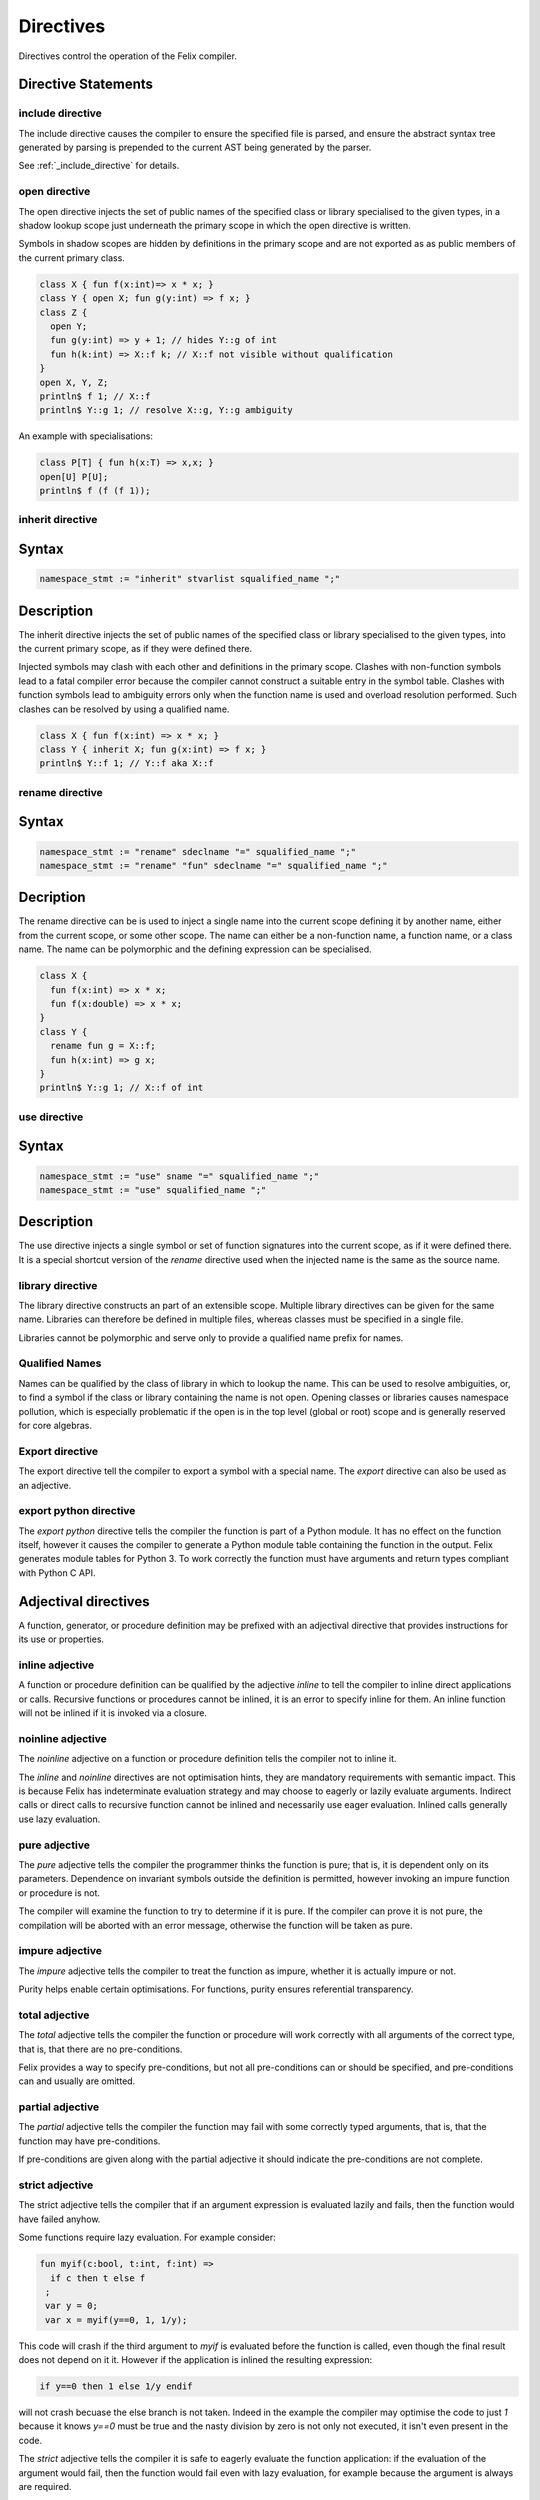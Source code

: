 Directives
==========

Directives control the operation of the Felix compiler.

Directive Statements
^^^^^^^^^^^^^^^^^^^^

include directive
-----------------

The include directive causes the compiler to ensure the specified file
is parsed, and ensure the abstract syntax tree generated by parsing
is prepended to the current AST being generated by the parser.

See :ref:`_include_directive` for details.

open directive
--------------

The open directive injects the set of public names of the specified
class or library specialised to the given types, in a shadow lookup scope just 
underneath the primary scope in which the open directive is written.

Symbols in shadow scopes are hidden by definitions in the primary
scope and are not exported as as public members of the current
primary class.

.. code-block:: felix

  class X { fun f(x:int)=> x * x; }
  class Y { open X; fun g(y:int) => f x; }
  class Z { 
    open Y;
    fun g(y:int) => y + 1; // hides Y::g of int
    fun h(k:int) => X::f k; // X::f not visible without qualification
  }
  open X, Y, Z;
  println$ f 1; // X::f
  println$ Y::g 1; // resolve X::g, Y::g ambiguity


An example with specialisations:

.. code-block:: felix

  class P[T] { fun h(x:T) => x,x; }
  open[U] P[U];
  println$ f (f (f 1));


inherit directive
-----------------

Syntax
^^^^^^
.. code-block:: felix

  namespace_stmt := "inherit" stvarlist squalified_name ";"

Description
^^^^^^^^^^^

The inherit directive injects the set of public names of the specified
class or library specialised to the given types, into the current primary scope,
as if they were defined there.

Injected symbols may clash with each other and definitions in 
the primary scope. Clashes with non-function symbols lead to
a fatal compiler error because the compiler cannot construct
a suitable entry in the symbol table. Clashes with function symbols
lead to ambiguity errors only when the function name is used
and overload resolution performed. Such clashes can be resolved
by using a qualified name.

.. code-block:: felix

  class X { fun f(x:int) => x * x; }
  class Y { inherit X; fun g(x:int) => f x; }
  println$ Y::f 1; // Y::f aka X::f


rename directive
----------------

Syntax
^^^^^^

.. code-block:: felix

  namespace_stmt := "rename" sdeclname "=" squalified_name ";"
  namespace_stmt := "rename" "fun" sdeclname "=" squalified_name ";"

Decription
^^^^^^^^^^

The rename directive can be is used to inject a single name into
the current scope defining it by another name, either from
the current scope, or some other scope. The name can either
be a non-function name, a function name, or a class name.
The name can be polymorphic and the defining expression can
be specialised.

.. code-block:: felix

  class X { 
    fun f(x:int) => x * x; 
    fun f(x:double) => x * x; 
  }
  class Y {
    rename fun g = X::f;
    fun h(x:int) => g x;
  }
  println$ Y::g 1; // X::f of int


use directive
-------------

Syntax
^^^^^^

.. code-block:: felix

  namespace_stmt := "use" sname "=" squalified_name ";"
  namespace_stmt := "use" squalified_name ";" 

Description
^^^^^^^^^^^

The use directive injects a single symbol or set of function
signatures into the current scope, as if it were defined there.
It is a special shortcut version of the `rename` directive used
when the injected name is the same as the source name.

library directive
-----------------

The library directive constructs an part of an extensible scope.
Multiple library directives can be given for the same name.
Libraries can therefore be defined in multiple files,
whereas classes must be specified in a single file.

Libraries cannot be polymorphic and serve only to provide
a qualified name prefix for names.


Qualified Names
---------------

Names can be qualified by the class of library in which to lookup
the name. This can be used to resolve ambiguities, or, to find
a symbol if the class or library containing the name is not open.
Opening classes or libraries causes namespace pollution, which is especially
problematic if the open is in the top level (global or root) scope
and is generally reserved for core algebras.

Export directive
----------------

The export directive tell the compiler to export a symbol with a special name.
The `export` directive can also be used as an adjective.

export python directive
-----------------------

The `export python` directive tells the compiler the function is
part of a Python module. It has no effect on the function itself,
however it causes the compiler to generate a Python module table
containing the function in the output. Felix generates module
tables for Python 3. To work correctly the function must have arguments
and return types compliant with Python C API.

Adjectival directives
^^^^^^^^^^^^^^^^^^^^^

A function, generator, or procedure definition may be prefixed with
an adjectival directive that provides instructions for its use
or properties.

inline adjective
----------------

A function or procedure definition can be qualified by the adjective
`inline` to tell the compiler to inline direct applications or calls.
Recursive functions or procedures cannot be inlined, it is an error
to specify inline for them. An inline function will not be inlined if it
is invoked via a closure.

noinline adjective
------------------

The `noinline` adjective on a function or procedure definition tells
the compiler not to inline it.

The `inline` and `noinline` directives are not optimisation hints,
they are mandatory requirements with semantic impact. This is because
Felix has indeterminate evaluation strategy and may choose to eagerly
or lazily evaluate arguments. Indirect calls or direct calls to
recursive function cannot be inlined and necessarily use eager evaluation.
Inlined calls generally use lazy evaluation. 

pure adjective
--------------

The `pure` adjective tells the compiler the programmer thinks the
function is pure; that is, it is dependent only on its parameters.
Dependence on invariant symbols outside the definition is permitted,
however invoking an impure function or procedure is not.

The compiler will examine the function to try to determine if it is
pure. If the compiler can prove it is not pure, the compilation
will be aborted with an error message, otherwise the function will
be taken as pure.

impure adjective
----------------

The `impure` adjective tells the compiler to treat the function
as impure, whether it is actually impure or not.

Purity helps enable certain optimisations. For functions,
purity ensures referential transparency.

total adjective
---------------

The `total` adjective tells the compiler the function or 
procedure will work correctly with all arguments
of the correct type, that is, that there are no pre-conditions.

Felix provides a way to specify pre-conditions, but not all
pre-conditions can or should be specified, and pre-conditions
can and usually are omitted.

partial adjective
-----------------

The `partial` adjective tells the compiler the function may fail
with some correctly typed arguments, that is, that the function
may have pre-conditions.

If pre-conditions are given along with the partial adjective
it should indicate the pre-conditions are not complete.

strict adjective
----------------

The strict adjective tells the compiler that if an argument
expression is evaluated lazily and fails, then the function
would have failed anyhow. 

Some functions require lazy evaluation. For example
consider:

.. code-block:: felix

   fun myif(c:bool, t:int, f:int) =>
     if c then t else f
    ;
    var y = 0;
    var x = myif(y==0, 1, 1/y);

This code will crash if the third argument to `myif` is evaluated
before the function is called, even though the final result does
not depend on it it.  However if the application is inlined 
the resulting expression:

.. code-block:: felix

  if y==0 then 1 else 1/y endif

will not crash becuase the else branch is not taken. Indeed in the
example the compiler may optimise the code to just `1` because it 
knows `y==0` must be true and the nasty division by zero is not
only not executed, it isn't even present in the code.

The `strict` adjective tells the compiler it is safe
to eagerly evaluate the function application: if the evaluation
of the argument would fail, then the function would fail even with
lazy evaluation, for example because the argument is always are
required.

Felix assumes functions are strict. Even if this is not the case,
the function may still work correctly on the arguments for which
it applied.

nonstrict adjective
-------------------

This tells the programmer the function is not strict in one
or more arguments. It has no effect on the compiler, which
continues to assume the function is, in fact strict.
Rather, it tells the programmer to be careful to call the
function with arguments for which eager and lazy evaluation
would produce the same result.

If this is not possible the programmer must change the argument
type to accept a closure and evaluate the argument on demand,
thereby enforcing lazy evaluation.

method adjective
----------------

The `method` adjective may only be used in an `object` and tells
the compiler a closure of the function over the objects internal
state must be included in the record value returned as the value
of a field named after the function name.

virtual adjective
-----------------

The virtual adjective can only be used in a class and tells
the compiler the function, procedure, or type may be overriden
in an instance. A virtual function must be defined in an instance
if, and only if, it is actually used, and, it is not defined
in the class.


export adjective
----------------

The export adjective is equivalent to an export directive
specifying the function or type, providing the C name
the same as the Felix nae.

private adjective
-----------------

The `private` adjective tells the compiler that the symbol
being defined is private to the current class and should
not be exported. Each class has a symbol table with two
indices: the public index and the private index.

The private index maps names to definitions of all symbols
defined in the class, whereas the public index omits
symbols marked private.

Helper functions should be marked private as they are not
intended to be used by the client of the class. Types intended
only for internal as implementation details should also be
marked private.

Note only the public access to the name of a private
type is hidden: the type itself is still visible.
For example a public function can return a value of a private
type. The client can still name the type. For example:

.. code-block:: felix

  class X {
    private typedef t = int;
    fun f () : t => 1;
  }
  var x = X::f();
  typedef u = typeof x;
  var z = x + x;

The client now has a name `u` for the type, even though they
do not know it is an `int`. Also the calculation of `z` is
legitimate, even though it depends on the type of `x` being
an `int`. Therefore, `private` hides only the name of a definition.

Similarly and more obviously, a client cannot directly call a
private function but they can call a closure of it a public
function returns.

pod adjective
-------------

The `pod` adjective tells the compiler a type lifted from C
is a plain old datatype. This means that it has a trivial 
destructor, it tells the compiler to omit the pointer to the
destructor in a generated RTTI object, and this ensure the
garbage collector will not waste time invoking the destructor
when it doesn't do anything anyhow.

Note that in Felix all data types must be first class which
means they must by copyable, movable, and assignable
(unless marked incomplete).

incomplete adjective
--------------------

The `incomplete` adjective tells the compiler a type is not
first class, and that expressions of the type may not be used. 
However pointers to such types may be used. Such pointers, however,
cannot be dereferenced so the type acts as a phantom to separate
these pointers from each other by type.

The `incomplete` adjective only makes sense on a C type binding.

uncopyable adjective
--------------------

The `uncopyable` adjective tells the compiler a value of the
type cannot be copied or assigned. They can, however, be
constructed and destroyed.

This adjective has no semantics at the moment but is intended
to tell the garbage collector the type may not be used
in a copyable arena. Copying collectors work by having
two arenas, and copy, compactly, objects from one arena
into a fresh arena, then delete the old arena, in order
to perform their function (that is, they do not collect and
dispose of garbage but collect and retain reachable objects
instead).

When allocating an object, the copyability attribute is passed 
as a boolean flag to the C++ operator new, so it can choose
to place the object in an uncopyable space, whilst other
objects are placed in a copyable space. The intention is
to allow copyable objects to be compacted by moving
them together in an arena, improving performance 
and freeing up larger blocks of free space. However the
current Felix gc does not do compaction and the flag is
ignored.


_gc_pointer adjective
---------------------

The `_gc_pointer` adjective tells the compiler a type lifted
from C is actually a pointer to an object managed gy the
garbage collector. The type must be a pointer. The effect
is to include storage locations of this type in the
table of offsets of pointers in the RTTI object for
any type containing an `_gc_pointer`, so that the garbage
collector can trace it.

_gc_type T adjective
--------------------

The `_gc_type T` adjective must be used in conjunction with the
`_gc_pointer` adjective and tells the compiler the actual
type pointed at is `T`.

The effect is that during code generation a C binding specification
which requires a pointer to an RTTI object will provide one pointing
to a `T` rather than the expected type. Here is an example:

.. code-block:: felix

  private incomplete type RE2_ = "::re2::RE2";
  _gc_pointer _gc_type RE2_ type RE2 = "::re2::RE2*";
  gen _ctor_RE2 : string -> RE2 = "new (*PTF gcp, @0, false) RE2($1)";


We bind the private type `RE2_` to the C type `RE2`.
This is the type of a Google RE2 regular expression object.

It's private so the public cannot allocate it.
Instead we use the type RE2 which is a pointer, and thus
copyable. Because it is a pointer we have to specify `_gc_pointer`.

Now, the constructor `_ctor_RE2` takes a string and returns
a Felix `RE2` (C type `RE2*`) which is a pointer to a heap allocated 
object of type `_RE2` (C type `RE2`).

The constructor does the allocation, so it must provde the
shape of the `RE2_` object, and this is what the specification
`_gc_type RE2_` does. This allows the notation `@0` to refer to
the shape of `RE2_` instead of RE2 which it would normally.


